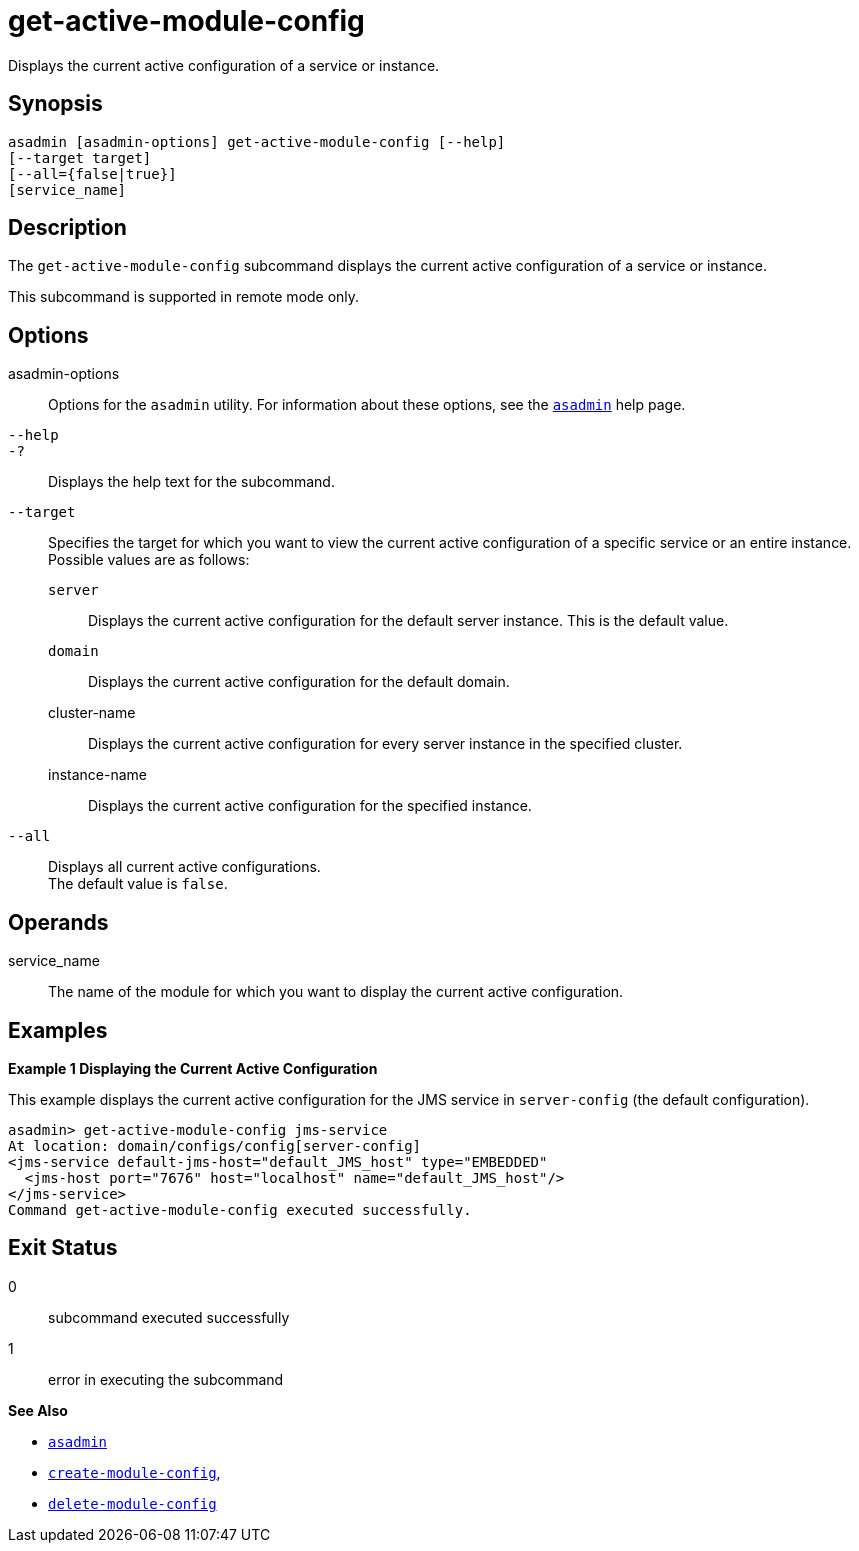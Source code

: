 [[get-active-module-config]]
= get-active-module-config

Displays the current active configuration of a service or instance.

[[synopsis]]
== Synopsis

[source,shell]
----
asadmin [asadmin-options] get-active-module-config [--help]
[--target target]
[--all={false|true}]
[service_name]
----

[[description]]
== Description

The `get-active-module-config` subcommand displays the current active configuration of a service or instance.

This subcommand is supported in remote mode only.

[[options]]
== Options

asadmin-options::
  Options for the `asadmin` utility. For information about these options, see the xref:asadmin.adoc#asadmin-1m[`asadmin`] help page.
`--help`::
`-?`::
  Displays the help text for the subcommand.
`--target`::
  Specifies the target for which you want to view the current active configuration of a specific service or an entire instance. +
  Possible values are as follows: +
  `server`;;
    Displays the current active configuration for the default server instance. This is the default value.
  `domain`;;
    Displays the current active configuration for the default domain.
  cluster-name;;
    Displays the current active configuration for every server instance in the specified cluster.
  instance-name;;
    Displays the current active configuration for the specified instance.
`--all`::
  Displays all current active configurations. +
  The default value is `false`.

[[operands]]
== Operands

service_name::
  The name of the module for which you want to display the current active configuration.

[[examples]]
== Examples

[[example-1]]
*Example 1 Displaying the Current Active Configuration*

This example displays the current active configuration for the JMS service in `server-config` (the default configuration).

[source,shell]
----
asadmin> get-active-module-config jms-service
At location: domain/configs/config[server-config]
<jms-service default-jms-host="default_JMS_host" type="EMBEDDED"
  <jms-host port="7676" host="localhost" name="default_JMS_host"/>
</jms-service>
Command get-active-module-config executed successfully.
----

[[exit-status]]
== Exit Status

0::
  subcommand executed successfully
1::
  error in executing the subcommand

*See Also*

* xref:asadmin.adoc#asadmin-1m[`asadmin`]
* xref:create-module-config.adoc#create-module-config[`create-module-config`],
* xref:delete-module-config.adoc#delete-module-config[`delete-module-config`]



